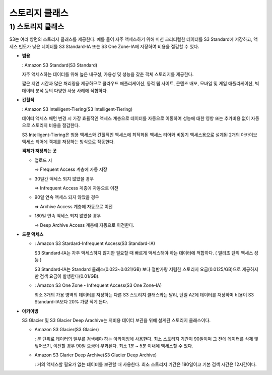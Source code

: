 ======================================
스토리지 클래스
======================================

------------------------
1) 스토리지 클래스
------------------------

S3는 여러 방면의 스토리지 클래스를 제공한다. 예를 들어 자주 액세스하기 위해 미션 크리티컬한 데이터를 S3 Standard에 저장하고,
액세스 빈도가 낮은 데이터를 S3 Standard-IA 또는 S3 One Zone-IA에 저장하여 비용을 절감할 수 있다.

- **범용**

  : Amazon S3 Standard(S3 Standard)

  자주 액세스하는 데이터를 위해 높은 내구성, 가용성 및 성능을 갖춘 객체 스토리지를 제공한다.

  짧은 지연 시간과 많은 처리량을 제공하므로 클라우드 애플리케이션, 동적 웹 사이트, 콘텐츠 배포, 모바일 및 게임 애플리케이션, 빅데이터 분석 등의 다양한 사용 사례에 적합하다.

- **간헐적**

  : Amazon S3 Intelligent-Tiering(S3 Intelligent-Tiering)

  데이터 액세스 패턴 변경 시 가장 효율적인 액세스 계층으로 데이터를 자동으로 이동하여 성능에 대한 영향 또는 추가비용 없이 자동으로 스토리지 비용을 절감한다.

  S3 Intelligent-Tiering은 범용 액세스와 간헐적인 액세스에 최적화된 액세스 티어와 비동기 액세스용으로 설계된 2개의 아카이브 액세스 티어에 객체를 저장하는 방식으로 작동한다.

  **객체가 저장되는 곳**

  - 업로드 시

    => Frequent Access 계층에 자동 저장

  - 30일간 액세스 되지 않았을 경우

    => Infrequent Access 계층에 자동으로 이전

  - 90일 연속 액세스 되지 않았을 경우

    => Archive Access 계층에 자동으로 이전

  - 180일 연속 액세스 되지 않았을 경우

    => Deep Archive Access 계층에 자동으로 이전한다.

- **드문 액세스**

  - : Amazon S3 Stardard-Infrequent Access(S3 Standard-IA)

    S3 Standard-IA는 자주 액세스하지 않지만 필요할 때 빠르게 액세스해야 하는 데이터에 적합하다. ( 밀리초 단위 액세스 성능 )

    S3 Standard-IA는 Standard 클래스(0.023~0.021/GB) 보다 절반가량 저렴한 스토리지 요금(0.0125/GB)으로 제공하지만
    검색 요금이 발생한다(0.01/GB).

  - : Amazon S3 One Zone - Infrequent Access(S3 One Zone-IA)

    최소 3개의 가용 영역의 데이터를 저장하는 다른 S3 스토리지 클래스와는 달리, 단일 AZ에 데이터를 저장하며 비용이 S3 Standard-IA보다 20% 가량 적게 든다.

- **아카이빙**

  S3 Glacier 및 S3 Glacier Deep Arachive는 저비용 데이터 보관을 위해 설계된 스토리지 클래스이다.

  - Amazon S3 Glacier(S3 Glacier)

    : 분 단위로 데이터의 일부를 검색해야 하는 아카이빙에 사용한다. 최소 스토리지 기간이 90일이며 그 전에 데이터를 삭제 및 덮어쓰기, 이전할 경우 90일 요금이 부과된다.
    최소 1분 ~ 5분 이내에 액세스할 수 있다.

  - Amazon S3 Glarier Deep Archive(S3 Glacier Deep Archive)

    : 거의 액세스할 필요가 없는 데이터를 보관할 때 사용한다. 최소 스토리지 기간은 180일이고 기본 검색 시간은 12시간이다.

